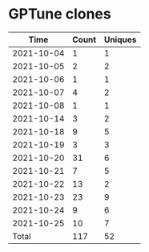 * GPTune clones
|       Time |   Count | Uniques |
|------------+---------+---------|
| 2021-10-04 |       1 |       1 |
| 2021-10-05 |       2 |       2 |
| 2021-10-06 |       1 |       1 |
| 2021-10-07 |       4 |       2 |
| 2021-10-08 |       1 |       1 |
| 2021-10-14 |       3 |       2 |
| 2021-10-18 |       9 |       5 |
| 2021-10-19 |       3 |       3 |
| 2021-10-20 |      31 |       6 |
| 2021-10-21 |       7 |       5 |
| 2021-10-22 |      13 |       2 |
| 2021-10-23 |      23 |       9 |
| 2021-10-24 |       9 |       6 |
| 2021-10-25 |      10 |       7 |
|------------+---------+---------|
| Total      |     117 |      52 |
